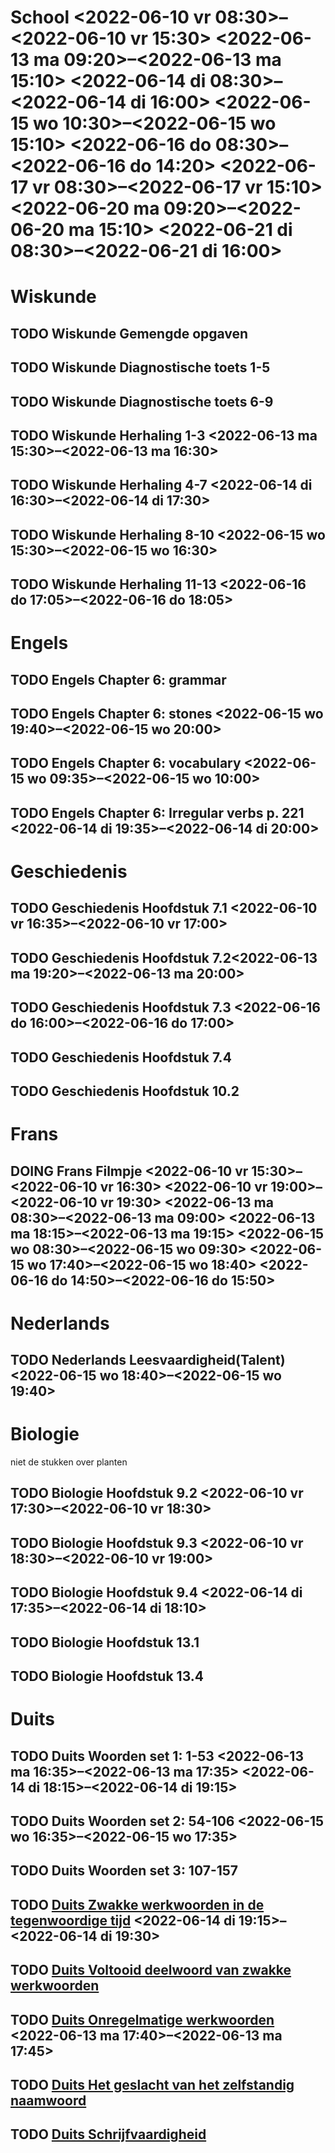 #+TODO: TODO(t) DOING(d) | DONE(c)
#+TODO: School(s)

* School <2022-06-10 vr 08:30>--<2022-06-10 vr 15:30> <2022-06-13 ma 09:20>--<2022-06-13 ma 15:10> <2022-06-14 di 08:30>--<2022-06-14 di 16:00> <2022-06-15 wo 10:30>--<2022-06-15 wo 15:10> <2022-06-16 do 08:30>--<2022-06-16 do 14:20> <2022-06-17 vr 08:30>--<2022-06-17 vr 15:10> <2022-06-20 ma 09:20>--<2022-06-20 ma 15:10> <2022-06-21 di 08:30>--<2022-06-21 di 16:00> 
* Wiskunde
** TODO Wiskunde Gemengde opgaven
** TODO Wiskunde Diagnostische toets 1-5
** TODO Wiskunde Diagnostische toets 6-9
** TODO Wiskunde Herhaling 1-3 <2022-06-13 ma 15:30>--<2022-06-13 ma 16:30>
** TODO Wiskunde Herhaling 4-7 <2022-06-14 di 16:30>--<2022-06-14 di 17:30>
** TODO Wiskunde Herhaling 8-10 <2022-06-15 wo 15:30>--<2022-06-15 wo 16:30>
** TODO Wiskunde Herhaling 11-13 <2022-06-16 do 17:05>--<2022-06-16 do 18:05>
* Engels
** TODO Engels Chapter 6: grammar
** TODO Engels Chapter 6: stones <2022-06-15 wo 19:40>--<2022-06-15 wo 20:00>
** TODO Engels Chapter 6: vocabulary <2022-06-15 wo 09:35>--<2022-06-15 wo 10:00>
** TODO Engels Chapter 6: Irregular verbs p. 221 <2022-06-14 di 19:35>--<2022-06-14 di 20:00>
* Geschiedenis
** TODO Geschiedenis Hoofdstuk 7.1 <2022-06-10 vr 16:35>--<2022-06-10 vr 17:00>
** TODO Geschiedenis Hoofdstuk 7.2<2022-06-13 ma 19:20>--<2022-06-13 ma 20:00>
** TODO Geschiedenis Hoofdstuk 7.3 <2022-06-16 do 16:00>--<2022-06-16 do 17:00>
** TODO Geschiedenis Hoofdstuk 7.4
** TODO Geschiedenis Hoofdstuk 10.2
* Frans
** DOING Frans Filmpje <2022-06-10 vr 15:30>--<2022-06-10 vr 16:30> <2022-06-10 vr 19:00>--<2022-06-10 vr 19:30> <2022-06-13 ma 08:30>--<2022-06-13 ma 09:00> <2022-06-13 ma 18:15>--<2022-06-13 ma 19:15> <2022-06-15 wo 08:30>--<2022-06-15 wo 09:30> <2022-06-15 wo 17:40>--<2022-06-15 wo 18:40> <2022-06-16 do 14:50>--<2022-06-16 do 15:50>
* Nederlands
** TODO Nederlands Leesvaardigheid(Talent) <2022-06-15 wo 18:40>--<2022-06-15 wo 19:40>
* Biologie
niet de stukken over planten
** TODO Biologie Hoofdstuk 9.2 <2022-06-10 vr 17:30>--<2022-06-10 vr 18:30>
** TODO Biologie Hoofdstuk 9.3 <2022-06-10 vr 18:30>--<2022-06-10 vr 19:00>
** TODO Biologie Hoofdstuk 9.4 <2022-06-14 di 17:35>--<2022-06-14 di 18:10>
** TODO Biologie Hoofdstuk 13.1
** TODO Biologie Hoofdstuk 13.4
* Duits
** TODO Duits Woorden set 1: 1-53 <2022-06-13 ma 16:35>--<2022-06-13 ma 17:35> <2022-06-14 di 18:15>--<2022-06-14 di 19:15>
** TODO Duits Woorden set 2: 54-106 <2022-06-15 wo 16:35>--<2022-06-15 wo 17:35>
** TODO Duits Woorden set 3: 107-157
** TODO [[file:Duits/PWW3/notities.org::*Zwakke werkwoorden in de tegenwoordige tijd][Duits Zwakke werkwoorden in de tegenwoordige tijd]] <2022-06-14 di 19:15>--<2022-06-14 di 19:30>
** TODO [[file:Duits/PWW3/notities.org::*Voltooid deelwoord van zwakke werkwoorden][Duits Voltooid deelwoord van zwakke werkwoorden]]
** TODO [[file:Duits/PWW3/notities.org::*Onregelmatige werkwoorden][Duits Onregelmatige werkwoorden ]]<2022-06-13 ma 17:40>--<2022-06-13 ma 17:45>
** TODO [[file:Duits/PWW3/notities.org::*Het geslacht van het zelfstandig naamwoord][Duits Het geslacht van het zelfstandig naamwoord]] 
** TODO [[file:Duits/PWW3/notities.org::*Schrijfvaardigheid][Duits Schrijfvaardigheid]]
